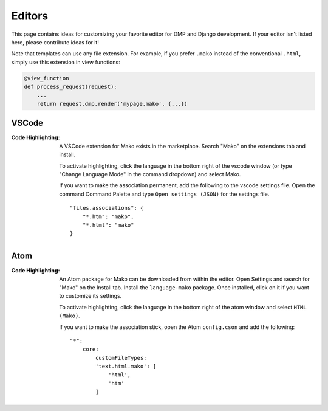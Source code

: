 Editors
==========================

This page contains ideas for customizing your favorite editor for DMP and Django development. If your editor isn't listed here, please contribute ideas for it!

Note that templates can use any file extension. For example, if you prefer ``.mako`` instead of the conventional ``.html``, simply use this extension in view functions:

.. code-block:: python

    @view_function
    def process_request(request):
        ...
        return request.dmp.render('mypage.mako', {...})


VSCode
-------------------------------------

:Code Highlighting:
    A VSCode extension for Mako exists in the marketplace. Search "Mako" on the extensions tab and install.

    To activate highlighting, click the language in the bottom right of the vscode window (or type "Change Language Mode" in the command dropdown) and select Mako.

    If you want to make the association permanent, add the following to the vscode settings file. Open the command Command Palette and type ``Open settings (JSON)`` for the settings file.
    ::

        "files.associations": {
            "*.htm": "mako",
            "*.html": "mako"
        }


Atom
----------------------

:Code Highlighting:
    An Atom package for Mako can be downloaded from within the editor. Open Settings and search for "Mako" on the Install tab. Install the ``language-mako`` package. Once installed, click on it if you want to customize its settings.

    To activate highlighting, click the language in the bottom right of the atom window and select ``HTML (Mako)``.

    If you want to make the association stick, open the Atom ``config.cson`` and add the following:

    ::

        "*":
            core:
                customFileTypes:
                'text.html.mako': [
                    'html',
                    'htm'
                ]
